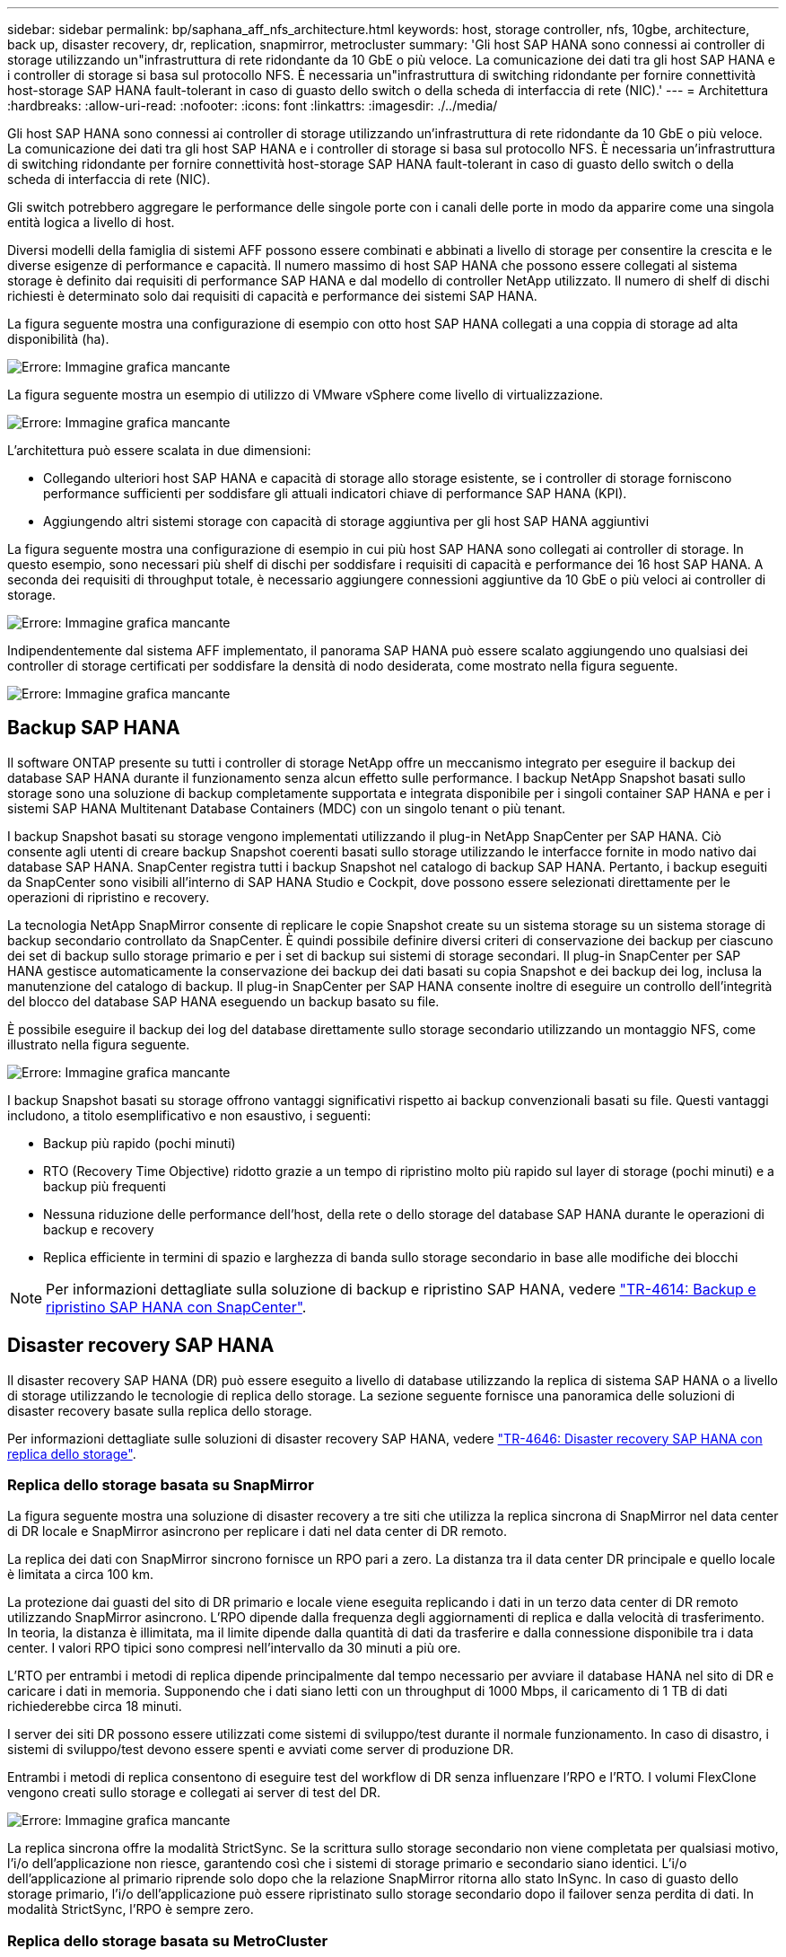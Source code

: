 ---
sidebar: sidebar 
permalink: bp/saphana_aff_nfs_architecture.html 
keywords: host, storage controller, nfs, 10gbe, architecture, back up, disaster recovery, dr, replication, snapmirror, metrocluster 
summary: 'Gli host SAP HANA sono connessi ai controller di storage utilizzando un"infrastruttura di rete ridondante da 10 GbE o più veloce. La comunicazione dei dati tra gli host SAP HANA e i controller di storage si basa sul protocollo NFS. È necessaria un"infrastruttura di switching ridondante per fornire connettività host-storage SAP HANA fault-tolerant in caso di guasto dello switch o della scheda di interfaccia di rete (NIC).' 
---
= Architettura
:hardbreaks:
:allow-uri-read: 
:nofooter: 
:icons: font
:linkattrs: 
:imagesdir: ./../media/


[role="lead"]
Gli host SAP HANA sono connessi ai controller di storage utilizzando un'infrastruttura di rete ridondante da 10 GbE o più veloce. La comunicazione dei dati tra gli host SAP HANA e i controller di storage si basa sul protocollo NFS. È necessaria un'infrastruttura di switching ridondante per fornire connettività host-storage SAP HANA fault-tolerant in caso di guasto dello switch o della scheda di interfaccia di rete (NIC).

Gli switch potrebbero aggregare le performance delle singole porte con i canali delle porte in modo da apparire come una singola entità logica a livello di host.

Diversi modelli della famiglia di sistemi AFF possono essere combinati e abbinati a livello di storage per consentire la crescita e le diverse esigenze di performance e capacità. Il numero massimo di host SAP HANA che possono essere collegati al sistema storage è definito dai requisiti di performance SAP HANA e dal modello di controller NetApp utilizzato. Il numero di shelf di dischi richiesti è determinato solo dai requisiti di capacità e performance dei sistemi SAP HANA.

La figura seguente mostra una configurazione di esempio con otto host SAP HANA collegati a una coppia di storage ad alta disponibilità (ha).

image:saphana_aff_nfs_image2.png["Errore: Immagine grafica mancante"]

La figura seguente mostra un esempio di utilizzo di VMware vSphere come livello di virtualizzazione.

image:saphana_aff_nfs_image3.jpg["Errore: Immagine grafica mancante"]

L'architettura può essere scalata in due dimensioni:

* Collegando ulteriori host SAP HANA e capacità di storage allo storage esistente, se i controller di storage forniscono performance sufficienti per soddisfare gli attuali indicatori chiave di performance SAP HANA (KPI).
* Aggiungendo altri sistemi storage con capacità di storage aggiuntiva per gli host SAP HANA aggiuntivi


La figura seguente mostra una configurazione di esempio in cui più host SAP HANA sono collegati ai controller di storage. In questo esempio, sono necessari più shelf di dischi per soddisfare i requisiti di capacità e performance dei 16 host SAP HANA. A seconda dei requisiti di throughput totale, è necessario aggiungere connessioni aggiuntive da 10 GbE o più veloci ai controller di storage.

image:saphana_aff_nfs_image4.png["Errore: Immagine grafica mancante"]

Indipendentemente dal sistema AFF implementato, il panorama SAP HANA può essere scalato aggiungendo uno qualsiasi dei controller di storage certificati per soddisfare la densità di nodo desiderata, come mostrato nella figura seguente.

image:saphana_aff_nfs_image5.png["Errore: Immagine grafica mancante"]



== Backup SAP HANA

Il software ONTAP presente su tutti i controller di storage NetApp offre un meccanismo integrato per eseguire il backup dei database SAP HANA durante il funzionamento senza alcun effetto sulle performance. I backup NetApp Snapshot basati sullo storage sono una soluzione di backup completamente supportata e integrata disponibile per i singoli container SAP HANA e per i sistemi SAP HANA Multitenant Database Containers (MDC) con un singolo tenant o più tenant.

I backup Snapshot basati su storage vengono implementati utilizzando il plug-in NetApp SnapCenter per SAP HANA. Ciò consente agli utenti di creare backup Snapshot coerenti basati sullo storage utilizzando le interfacce fornite in modo nativo dai database SAP HANA. SnapCenter registra tutti i backup Snapshot nel catalogo di backup SAP HANA. Pertanto, i backup eseguiti da SnapCenter sono visibili all'interno di SAP HANA Studio e Cockpit, dove possono essere selezionati direttamente per le operazioni di ripristino e recovery.

La tecnologia NetApp SnapMirror consente di replicare le copie Snapshot create su un sistema storage su un sistema storage di backup secondario controllato da SnapCenter. È quindi possibile definire diversi criteri di conservazione dei backup per ciascuno dei set di backup sullo storage primario e per i set di backup sui sistemi di storage secondari. Il plug-in SnapCenter per SAP HANA gestisce automaticamente la conservazione dei backup dei dati basati su copia Snapshot e dei backup dei log, inclusa la manutenzione del catalogo di backup. Il plug-in SnapCenter per SAP HANA consente inoltre di eseguire un controllo dell'integrità del blocco del database SAP HANA eseguendo un backup basato su file.

È possibile eseguire il backup dei log del database direttamente sullo storage secondario utilizzando un montaggio NFS, come illustrato nella figura seguente.

image:saphana_aff_nfs_image6.jpg["Errore: Immagine grafica mancante"]

I backup Snapshot basati su storage offrono vantaggi significativi rispetto ai backup convenzionali basati su file. Questi vantaggi includono, a titolo esemplificativo e non esaustivo, i seguenti:

* Backup più rapido (pochi minuti)
* RTO (Recovery Time Objective) ridotto grazie a un tempo di ripristino molto più rapido sul layer di storage (pochi minuti) e a backup più frequenti
* Nessuna riduzione delle performance dell'host, della rete o dello storage del database SAP HANA durante le operazioni di backup e recovery
* Replica efficiente in termini di spazio e larghezza di banda sullo storage secondario in base alle modifiche dei blocchi



NOTE: Per informazioni dettagliate sulla soluzione di backup e ripristino SAP HANA, vedere https://www.netapp.com/us/media/tr-4614.pdf["TR-4614: Backup e ripristino SAP HANA con SnapCenter"^].



== Disaster recovery SAP HANA

Il disaster recovery SAP HANA (DR) può essere eseguito a livello di database utilizzando la replica di sistema SAP HANA o a livello di storage utilizzando le tecnologie di replica dello storage. La sezione seguente fornisce una panoramica delle soluzioni di disaster recovery basate sulla replica dello storage.

Per informazioni dettagliate sulle soluzioni di disaster recovery SAP HANA, vedere https://www.netapp.com/pdf.html?item=/media/8584-tr4646pdf.pdf["TR-4646: Disaster recovery SAP HANA con replica dello storage"^].



=== Replica dello storage basata su SnapMirror

La figura seguente mostra una soluzione di disaster recovery a tre siti che utilizza la replica sincrona di SnapMirror nel data center di DR locale e SnapMirror asincrono per replicare i dati nel data center di DR remoto.

La replica dei dati con SnapMirror sincrono fornisce un RPO pari a zero. La distanza tra il data center DR principale e quello locale è limitata a circa 100 km.

La protezione dai guasti del sito di DR primario e locale viene eseguita replicando i dati in un terzo data center di DR remoto utilizzando SnapMirror asincrono. L'RPO dipende dalla frequenza degli aggiornamenti di replica e dalla velocità di trasferimento. In teoria, la distanza è illimitata, ma il limite dipende dalla quantità di dati da trasferire e dalla connessione disponibile tra i data center. I valori RPO tipici sono compresi nell'intervallo da 30 minuti a più ore.

L'RTO per entrambi i metodi di replica dipende principalmente dal tempo necessario per avviare il database HANA nel sito di DR e caricare i dati in memoria. Supponendo che i dati siano letti con un throughput di 1000 Mbps, il caricamento di 1 TB di dati richiederebbe circa 18 minuti.

I server dei siti DR possono essere utilizzati come sistemi di sviluppo/test durante il normale funzionamento. In caso di disastro, i sistemi di sviluppo/test devono essere spenti e avviati come server di produzione DR.

Entrambi i metodi di replica consentono di eseguire test del workflow di DR senza influenzare l'RPO e l'RTO. I volumi FlexClone vengono creati sullo storage e collegati ai server di test del DR.

image:saphana_aff_nfs_image7.png["Errore: Immagine grafica mancante"]

La replica sincrona offre la modalità StrictSync. Se la scrittura sullo storage secondario non viene completata per qualsiasi motivo, l'i/o dell'applicazione non riesce, garantendo così che i sistemi di storage primario e secondario siano identici. L'i/o dell'applicazione al primario riprende solo dopo che la relazione SnapMirror ritorna allo stato InSync. In caso di guasto dello storage primario, l'i/o dell'applicazione può essere ripristinato sullo storage secondario dopo il failover senza perdita di dati. In modalità StrictSync, l'RPO è sempre zero.



=== Replica dello storage basata su MetroCluster

La figura seguente mostra una panoramica di alto livello della soluzione. Il cluster di storage di ogni sito fornisce alta disponibilità locale e viene utilizzato per il carico di lavoro di produzione. I dati di ciascun sito vengono replicati in modo sincrono nell'altra posizione e sono disponibili in caso di failover di emergenza.

image:saphana_aff_nfs_image8.png["Errore: Immagine grafica mancante"]
